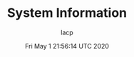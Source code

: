 #+TITLE: System Information
#+DATE: Fri May  1 21:56:14 UTC 2020
#+AUTHOR: lacp
#+MACHINE: ONE1
#+FILE: env_info.org

